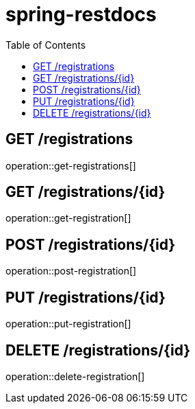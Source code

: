 :toc2:

= spring-restdocs

== GET /registrations

operation::get-registrations[]

== GET /registrations/\{id}

operation::get-registration[]

== POST /registrations/\{id}

operation::post-registration[]

== PUT /registrations/\{id}

operation::put-registration[]

== DELETE /registrations/\{id}

operation::delete-registration[]

